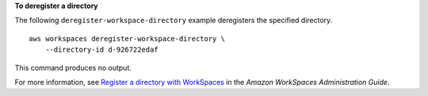 **To deregister a directory**

The following ``deregister-workspace-directory`` example deregisters the specified directory. ::

    aws workspaces deregister-workspace-directory \
        --directory-id d-926722edaf

This command produces no output.

For more information, see `Register a directory with WorkSpaces <https://docs.aws.amazon.com/workspaces/latest/adminguide/register-deregister-directory.html>`__ in the *Amazon WorkSpaces Administration Guide*.
